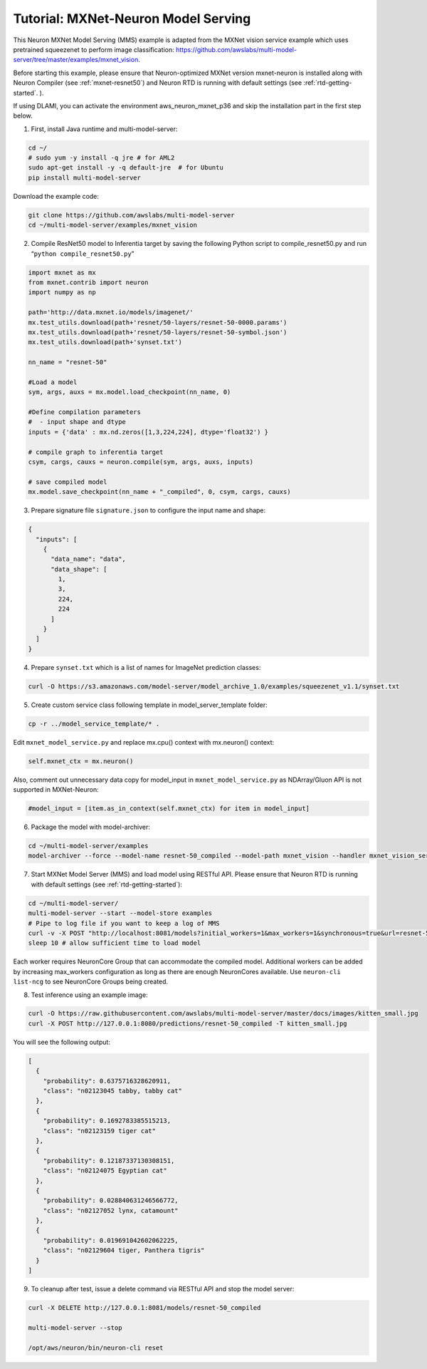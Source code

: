 .. _mxnet-neuron-model-serving:

Tutorial: MXNet-Neuron Model Serving
====================================

This Neuron MXNet Model Serving (MMS) example is adapted from the MXNet
vision service example which uses pretrained squeezenet to perform image
classification:
https://github.com/awslabs/multi-model-server/tree/master/examples/mxnet_vision.

Before starting this example, please ensure that Neuron-optimized MXNet
version mxnet-neuron is installed along with Neuron Compiler (see
:ref:`mxnet-resnet50`) and Neuron RTD is running with default settings
(see :ref:`rtd-getting-started`. ).

If using DLAMI, you can activate the environment aws_neuron_mxnet_p36
and skip the installation part in the first step below.

1. First, install Java runtime and multi-model-server:

.. code:: bash

   cd ~/
   # sudo yum -y install -q jre # for AML2
   sudo apt-get install -y -q default-jre  # for Ubuntu
   pip install multi-model-server

Download the example code:

.. code:: bash

   git clone https://github.com/awslabs/multi-model-server
   cd ~/multi-model-server/examples/mxnet_vision

2. Compile ResNet50 model to Inferentia target by saving the following
   Python script to compile_resnet50.py and run
   “\ ``python compile_resnet50.py``\ ”

.. code:: python

   import mxnet as mx
   from mxnet.contrib import neuron
   import numpy as np

   path='http://data.mxnet.io/models/imagenet/'
   mx.test_utils.download(path+'resnet/50-layers/resnet-50-0000.params')
   mx.test_utils.download(path+'resnet/50-layers/resnet-50-symbol.json')
   mx.test_utils.download(path+'synset.txt')

   nn_name = "resnet-50"

   #Load a model
   sym, args, auxs = mx.model.load_checkpoint(nn_name, 0)

   #Define compilation parameters
   #  - input shape and dtype
   inputs = {'data' : mx.nd.zeros([1,3,224,224], dtype='float32') }

   # compile graph to inferentia target
   csym, cargs, cauxs = neuron.compile(sym, args, auxs, inputs)

   # save compiled model
   mx.model.save_checkpoint(nn_name + "_compiled", 0, csym, cargs, cauxs)

3. Prepare signature file ``signature.json`` to configure the input name
   and shape:

.. code:: json

   {
     "inputs": [
       {
         "data_name": "data",
         "data_shape": [
           1,
           3,
           224,
           224
         ]
       }
     ]
   }

4. Prepare ``synset.txt`` which is a list of names for ImageNet
   prediction classes:

.. code:: bash

   curl -O https://s3.amazonaws.com/model-server/model_archive_1.0/examples/squeezenet_v1.1/synset.txt

5. Create custom service class following template in
   model_server_template folder:

.. code:: bash

   cp -r ../model_service_template/* .

Edit ``mxnet_model_service.py`` and replace mx.cpu() context with
mx.neuron() context:

.. code:: bash

   self.mxnet_ctx = mx.neuron()

Also, comment out unnecessary data copy for model_input in
``mxnet_model_service.py`` as NDArray/Gluon API is not supported in
MXNet-Neuron:

.. code:: bash

   #model_input = [item.as_in_context(self.mxnet_ctx) for item in model_input]

6. Package the model with model-archiver:

.. code:: bash

   cd ~/multi-model-server/examples
   model-archiver --force --model-name resnet-50_compiled --model-path mxnet_vision --handler mxnet_vision_service:handle

7. Start MXNet Model Server (MMS) and load model using RESTful API.
   Please ensure that Neuron RTD is running with default settings (see
   :ref:`rtd-getting-started`):

.. code:: bash

   cd ~/multi-model-server/
   multi-model-server --start --model-store examples
   # Pipe to log file if you want to keep a log of MMS
   curl -v -X POST "http://localhost:8081/models?initial_workers=1&max_workers=1&synchronous=true&url=resnet-50_compiled.mar"
   sleep 10 # allow sufficient time to load model

Each worker requires NeuronCore Group that can accommodate the compiled
model. Additional workers can be added by increasing max_workers
configuration as long as there are enough NeuronCores available. Use
``neuron-cli list-ncg`` to see NeuronCore Groups being created.

8. Test inference using an example image:

.. code:: bash

   curl -O https://raw.githubusercontent.com/awslabs/multi-model-server/master/docs/images/kitten_small.jpg
   curl -X POST http://127.0.0.1:8080/predictions/resnet-50_compiled -T kitten_small.jpg

You will see the following output:

.. code:: bash

   [
     {
       "probability": 0.6375716328620911,
       "class": "n02123045 tabby, tabby cat"
     },
     {
       "probability": 0.1692783385515213,
       "class": "n02123159 tiger cat"
     },
     {
       "probability": 0.12187337130308151,
       "class": "n02124075 Egyptian cat"
     },
     {
       "probability": 0.028840631246566772,
       "class": "n02127052 lynx, catamount"
     },
     {
       "probability": 0.019691042602062225,
       "class": "n02129604 tiger, Panthera tigris"
     }
   ]

9. To cleanup after test, issue a delete command via RESTful API and
   stop the model server:

.. code:: bash

   curl -X DELETE http://127.0.0.1:8081/models/resnet-50_compiled

   multi-model-server --stop

   /opt/aws/neuron/bin/neuron-cli reset
